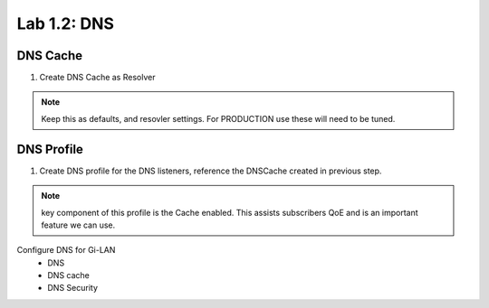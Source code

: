 .. |labmodule| replace:: 1
.. |labnum| replace:: 2
.. |labdot| replace:: |labmodule|\ .\ |labnum|
.. |labund| replace:: |labmodule|\ _\ |labnum|
.. |labname| replace:: Lab\ |labdot|
.. |labnameund| replace:: Lab\ |labund|

Lab |labmodule|\.\ |labnum|\: DNS
---------------------------------

DNS Cache
~~~~~~~~~

#. Create DNS Cache as Resolver

|CreateDNSCache|

.. NOTE:: Keep this as defaults, and resovler settings. For PRODUCTION use these will need to be tuned.

DNS Profile
~~~~~~~~~~~

#. Create DNS profile for the DNS listeners, reference the DNSCache created in previous step.

|CreateDNSProfile|

.. NOTE:: key component of this profile is the Cache enabled. This assists subscribers QoE and is an important feature we can use.



.. |CreateDNSCache| image:: /_static/CreateDNSCache.png
    :scale: 100%

.. |CreateDNSProfile| image:: /_static/CreateDNSProfile.png
    :scale: 100%

Configure DNS for Gi-LAN
   - DNS
   - DNS cache
   - DNS Security